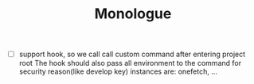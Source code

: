 #+TITLE: Monologue

- [ ] support hook, so we call call custom command after entering project root
  The hook should also pass all environment to the command for security reason(like develop key)
  instances are: onefetch, ...
